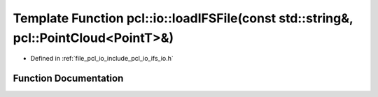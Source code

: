 .. _exhale_function_group__io_1ga5a4c0ef68e38ca470171b85ca472e04c:

Template Function pcl::io::loadIFSFile(const std::string&, pcl::PointCloud<PointT>&)
====================================================================================

- Defined in :ref:`file_pcl_io_include_pcl_io_ifs_io.h`


Function Documentation
----------------------


.. doxygenfunction:: pcl::io::loadIFSFile(const std::string&, pcl::PointCloud<PointT>&)
